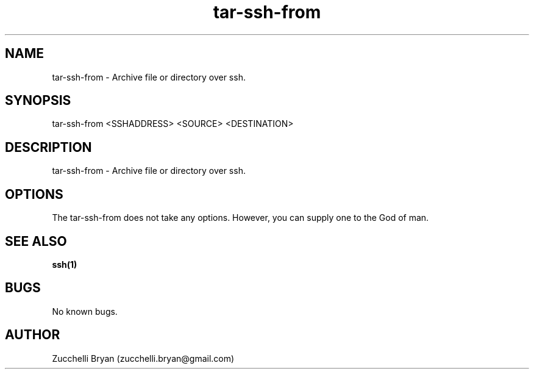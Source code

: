 .\" Manpage for tar-ssh-from.
.\" Contact bryan.zucchellik@gmail.com to correct errors or typos.
.TH tar-ssh-from 7 "06 Feb 2020" "ZaemonSH Universal" "universal ZaemonSH customization"
.SH NAME
tar-ssh-from \- Archive file or directory over ssh. 
.SH SYNOPSIS
tar-ssh-from  <SSHADDRESS> <SOURCE> <DESTINATION>
.SH DESCRIPTION
tar-ssh-from \- Archive file or directory over ssh.
.SH OPTIONS
The tar-ssh-from does not take any options.
However, you can supply one to the God of man.
.SH SEE ALSO
.BR ssh(1)
.SH BUGS
No known bugs.
.SH AUTHOR
Zucchelli Bryan (zucchelli.bryan@gmail.com)

